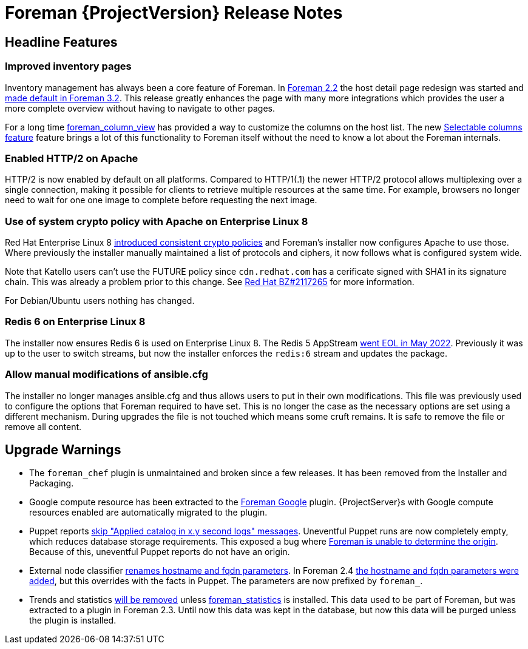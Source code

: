 [id="foreman-release-notes"]
= Foreman {ProjectVersion} Release Notes

[id="foreman-headline-features"]
== Headline Features

=== Improved inventory pages

Inventory management has always been a core feature of Foreman.
In https://projects.theforeman.org/issues/30044[Foreman 2.2] the host detail page redesign was started and https://projects.theforeman.org/issues/34166[made default in Foreman 3.2].
This release greatly enhances the page with many more integrations which provides the user a more complete overview without having to navigate to other pages.

For a long time https://github.com/theforeman/foreman_column_view[foreman_column_view] has provided a way to customize the columns on the host list.
The new https://projects.theforeman.org/issues/30044[Selectable columns feature] feature brings a lot of this functionality to Foreman itself without the need to know a lot about the Foreman internals.

=== Enabled HTTP/2 on Apache

HTTP/2 is now enabled by default on all platforms.
Compared to HTTP/1(.1) the newer HTTP/2 protocol allows multiplexing over a single connection, making it possible for clients to retrieve multiple resources at the same time.
For example, browsers no longer need to wait for one one image to complete before requesting the next image.

=== Use of system crypto policy with Apache on Enterprise Linux 8

Red Hat Enterprise Linux 8 https://www.redhat.com/en/blog/consistent-security-crypto-policies-red-hat-enterprise-linux-8[introduced consistent crypto policies] and Foreman's installer now configures Apache to use those.
Where previously the installer manually maintained a list of protocols and ciphers, it now follows what is configured system wide.

Note that Katello users can't use the FUTURE policy since `cdn.redhat.com` has a cerificate signed with SHA1 in its signature chain.
This was already a problem prior to this change.
See https://bugzilla.redhat.com/show_bug.cgi?id=2117265[Red Hat BZ#2117265] for more information.

For Debian/Ubuntu users nothing has changed.

=== Redis 6 on Enterprise Linux 8

The installer now ensures Redis 6 is used on Enterprise Linux 8.
The Redis 5 AppStream https://access.redhat.com/support/policy/updates/rhel-app-streams-life-cycle[went EOL in May 2022].
Previously it was up to the user to switch streams, but now the installer enforces the `redis:6` stream and updates the package.

=== Allow manual modifications of ansible.cfg

The installer no longer manages ansible.cfg and thus allows users to put in their own modifications.
This file was previously used to configure the options that Foreman required to have set.
This is no longer the case as the necessary options are set using a different mechanism.
During upgrades the file is not touched which means some cruft remains.
It is safe to remove the file or remove all content.

[id="foreman-upgrade-warnings"]
== Upgrade Warnings

* The `foreman_chef` plugin is unmaintained and broken since a few releases.
  It has been removed from the Installer and Packaging.
* Google compute resource has been extracted to the https://github.com/theforeman/foreman_google[Foreman Google] plugin.
  {ProjectServer}s with Google compute resources enabled are automatically migrated to the plugin.
* Puppet reports https://projects.theforeman.org/issues/35684[skip "Applied catalog in x.y second logs" messages].
  Uneventful Puppet runs are now completely empty, which reduces database storage requirements.
  This exposed a bug where https://projects.theforeman.org/issues/35833[Foreman is unable to determine the origin].
  Because of this, uneventful Puppet reports do not have an origin.
* External node classifier https://projects.theforeman.org/issues/35326[renames hostname and fqdn parameters].
  In Foreman 2.4 https://projects.theforeman.org/issues/31168[the hostname and fqdn parameters were added], but this overrides with the facts in Puppet.
  The parameters are now prefixed by `foreman_`.
* Trends and statistics https://projects.theforeman.org/issues/35347[will be removed] unless https://github.com/theforeman/foreman_statistics[foreman_statistics] is installed.
  This data used to be part of Foreman, but was extracted to a plugin in Foreman 2.3.
  Until now this data was kept in the database, but now this data will be purged unless the plugin is installed.
